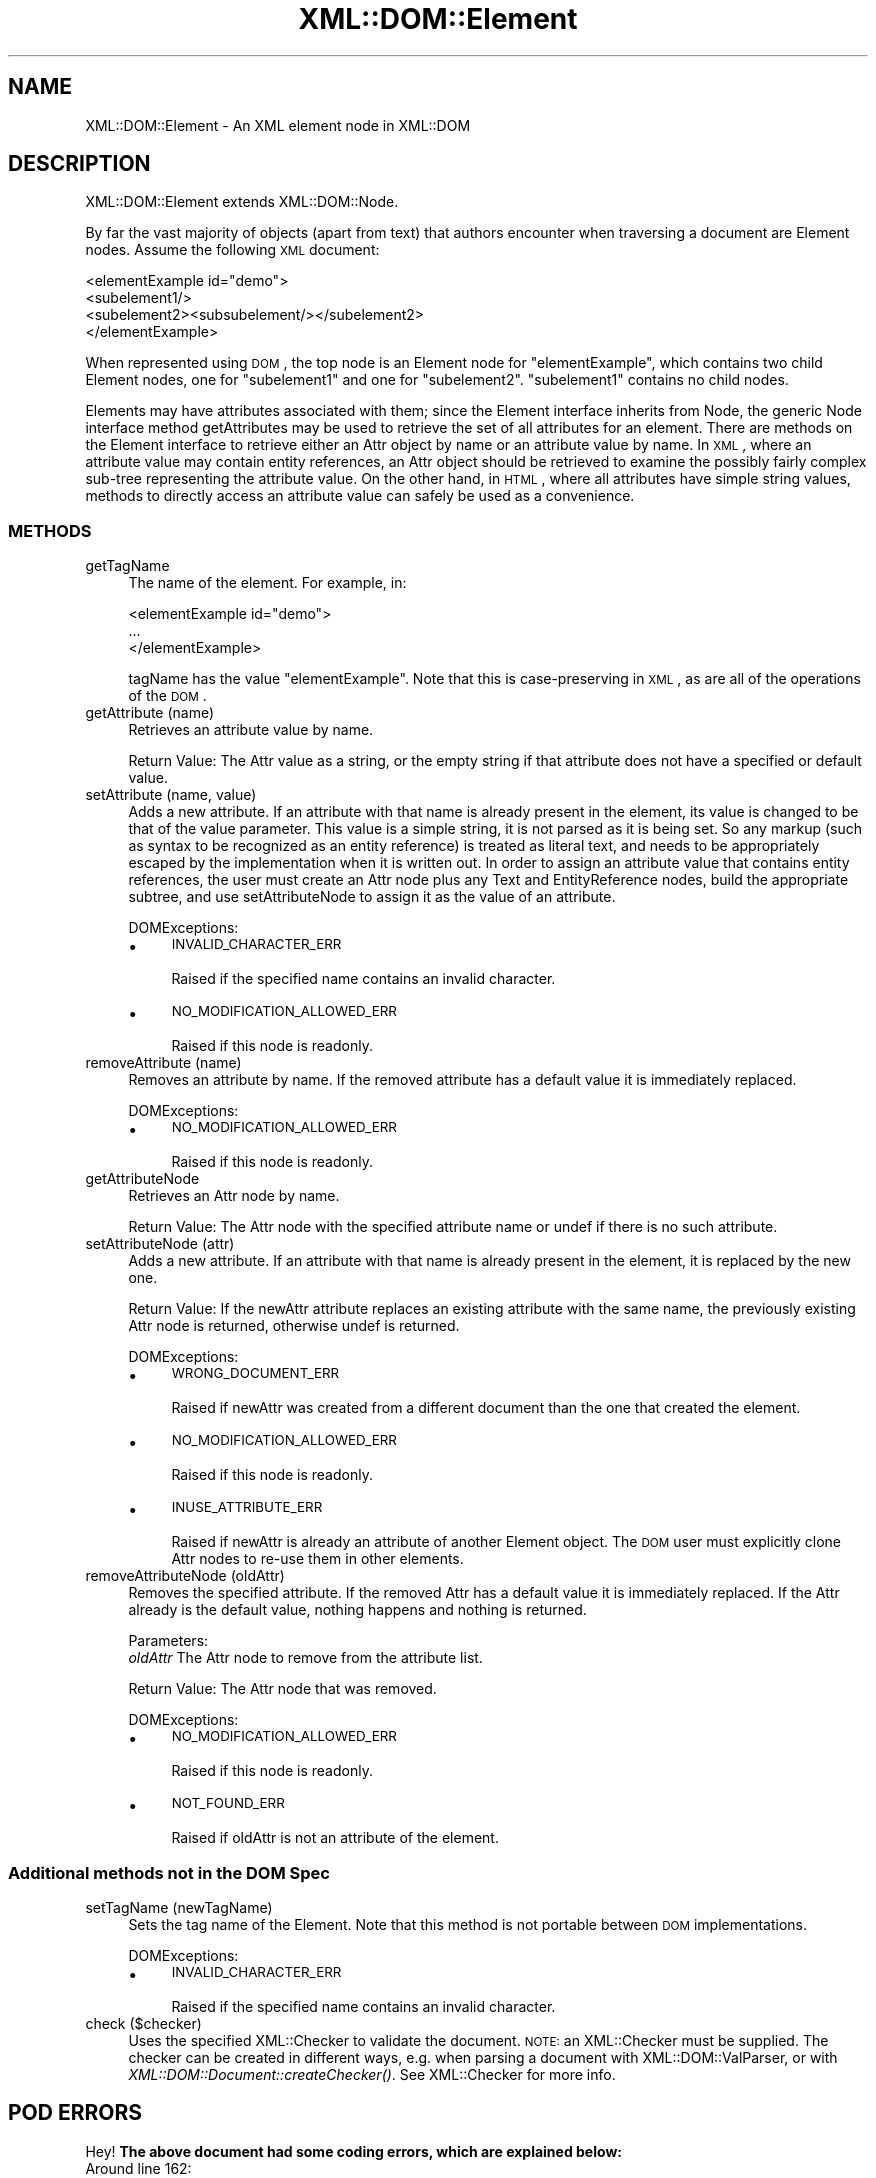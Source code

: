.\" Automatically generated by Pod::Man 2.25 (Pod::Simple 3.20)
.\"
.\" Standard preamble:
.\" ========================================================================
.de Sp \" Vertical space (when we can't use .PP)
.if t .sp .5v
.if n .sp
..
.de Vb \" Begin verbatim text
.ft CW
.nf
.ne \\$1
..
.de Ve \" End verbatim text
.ft R
.fi
..
.\" Set up some character translations and predefined strings.  \*(-- will
.\" give an unbreakable dash, \*(PI will give pi, \*(L" will give a left
.\" double quote, and \*(R" will give a right double quote.  \*(C+ will
.\" give a nicer C++.  Capital omega is used to do unbreakable dashes and
.\" therefore won't be available.  \*(C` and \*(C' expand to `' in nroff,
.\" nothing in troff, for use with C<>.
.tr \(*W-
.ds C+ C\v'-.1v'\h'-1p'\s-2+\h'-1p'+\s0\v'.1v'\h'-1p'
.ie n \{\
.    ds -- \(*W-
.    ds PI pi
.    if (\n(.H=4u)&(1m=24u) .ds -- \(*W\h'-12u'\(*W\h'-12u'-\" diablo 10 pitch
.    if (\n(.H=4u)&(1m=20u) .ds -- \(*W\h'-12u'\(*W\h'-8u'-\"  diablo 12 pitch
.    ds L" ""
.    ds R" ""
.    ds C` ""
.    ds C' ""
'br\}
.el\{\
.    ds -- \|\(em\|
.    ds PI \(*p
.    ds L" ``
.    ds R" ''
'br\}
.\"
.\" Escape single quotes in literal strings from groff's Unicode transform.
.ie \n(.g .ds Aq \(aq
.el       .ds Aq '
.\"
.\" If the F register is turned on, we'll generate index entries on stderr for
.\" titles (.TH), headers (.SH), subsections (.SS), items (.Ip), and index
.\" entries marked with X<> in POD.  Of course, you'll have to process the
.\" output yourself in some meaningful fashion.
.ie \nF \{\
.    de IX
.    tm Index:\\$1\t\\n%\t"\\$2"
..
.    nr % 0
.    rr F
.\}
.el \{\
.    de IX
..
.\}
.\" ========================================================================
.\"
.IX Title "XML::DOM::Element 3"
.TH XML::DOM::Element 3 "2000-01-31" "perl v5.16.2" "User Contributed Perl Documentation"
.\" For nroff, turn off justification.  Always turn off hyphenation; it makes
.\" way too many mistakes in technical documents.
.if n .ad l
.nh
.SH "NAME"
XML::DOM::Element \- An XML element node in XML::DOM
.SH "DESCRIPTION"
.IX Header "DESCRIPTION"
XML::DOM::Element extends XML::DOM::Node.
.PP
By far the vast majority of objects (apart from text) that authors
encounter when traversing a document are Element nodes. Assume the
following \s-1XML\s0 document:
.PP
.Vb 4
\&     <elementExample id="demo">
\&       <subelement1/>
\&       <subelement2><subsubelement/></subelement2>
\&     </elementExample>
.Ve
.PP
When represented using \s-1DOM\s0, the top node is an Element node for
\&\*(L"elementExample\*(R", which contains two child Element nodes, one for
\&\*(L"subelement1\*(R" and one for \*(L"subelement2\*(R". \*(L"subelement1\*(R" contains no
child nodes.
.PP
Elements may have attributes associated with them; since the Element
interface inherits from Node, the generic Node interface method
getAttributes may be used to retrieve the set of all attributes for an
element. There are methods on the Element interface to retrieve either
an Attr object by name or an attribute value by name. In \s-1XML\s0, where an
attribute value may contain entity references, an Attr object should be
retrieved to examine the possibly fairly complex sub-tree representing
the attribute value. On the other hand, in \s-1HTML\s0, where all attributes
have simple string values, methods to directly access an attribute
value can safely be used as a convenience.
.SS "\s-1METHODS\s0"
.IX Subsection "METHODS"
.IP "getTagName" 4
.IX Item "getTagName"
The name of the element. For example, in:
.Sp
.Vb 3
\&               <elementExample id="demo">
\&                       ...
\&               </elementExample>
.Ve
.Sp
tagName has the value \*(L"elementExample\*(R". Note that this is
case-preserving in \s-1XML\s0, as are all of the operations of the
\&\s-1DOM\s0.
.IP "getAttribute (name)" 4
.IX Item "getAttribute (name)"
Retrieves an attribute value by name.
.Sp
Return Value: The Attr value as a string, or the empty string if that
attribute does not have a specified or default value.
.IP "setAttribute (name, value)" 4
.IX Item "setAttribute (name, value)"
Adds a new attribute. If an attribute with that name is
already present in the element, its value is changed to be
that of the value parameter. This value is a simple string,
it is not parsed as it is being set. So any markup (such as
syntax to be recognized as an entity reference) is treated as
literal text, and needs to be appropriately escaped by the
implementation when it is written out. In order to assign an
attribute value that contains entity references, the user
must create an Attr node plus any Text and EntityReference
nodes, build the appropriate subtree, and use
setAttributeNode to assign it as the value of an attribute.
.Sp
DOMExceptions:
.RS 4
.IP "\(bu" 4
\&\s-1INVALID_CHARACTER_ERR\s0
.Sp
Raised if the specified name contains an invalid character.
.IP "\(bu" 4
\&\s-1NO_MODIFICATION_ALLOWED_ERR\s0
.Sp
Raised if this node is readonly.
.RE
.RS 4
.RE
.IP "removeAttribute (name)" 4
.IX Item "removeAttribute (name)"
Removes an attribute by name. If the removed attribute has a
default value it is immediately replaced.
.Sp
DOMExceptions:
.RS 4
.IP "\(bu" 4
\&\s-1NO_MODIFICATION_ALLOWED_ERR\s0
.Sp
Raised if this node is readonly.
.RE
.RS 4
.RE
.IP "getAttributeNode" 4
.IX Item "getAttributeNode"
Retrieves an Attr node by name.
.Sp
Return Value: The Attr node with the specified attribute name or undef
if there is no such attribute.
.IP "setAttributeNode (attr)" 4
.IX Item "setAttributeNode (attr)"
Adds a new attribute. If an attribute with that name is
already present in the element, it is replaced by the new one.
.Sp
Return Value: If the newAttr attribute replaces an existing attribute
with the same name, the previously existing Attr node is
returned, otherwise undef is returned.
.Sp
DOMExceptions:
.RS 4
.IP "\(bu" 4
\&\s-1WRONG_DOCUMENT_ERR\s0
.Sp
Raised if newAttr was created from a different document than the one that created
the element.
.IP "\(bu" 4
\&\s-1NO_MODIFICATION_ALLOWED_ERR\s0
.Sp
Raised if this node is readonly.
.IP "\(bu" 4
\&\s-1INUSE_ATTRIBUTE_ERR\s0
.Sp
Raised if newAttr is already an attribute of another Element object. The \s-1DOM\s0
user must explicitly clone Attr nodes to re-use them in other elements.
.RE
.RS 4
.RE
.IP "removeAttributeNode (oldAttr)" 4
.IX Item "removeAttributeNode (oldAttr)"
Removes the specified attribute. If the removed Attr has a default value it is
immediately replaced. If the Attr already is the default value, nothing happens
and nothing is returned.
.Sp
Parameters:
 \fIoldAttr\fR  The Attr node to remove from the attribute list.
.Sp
Return Value: The Attr node that was removed.
.Sp
DOMExceptions:
.RS 4
.IP "\(bu" 4
\&\s-1NO_MODIFICATION_ALLOWED_ERR\s0
.Sp
Raised if this node is readonly.
.IP "\(bu" 4
\&\s-1NOT_FOUND_ERR\s0
.Sp
Raised if oldAttr is not an attribute of the element.
.RE
.RS 4
.RE
.SS "Additional methods not in the \s-1DOM\s0 Spec"
.IX Subsection "Additional methods not in the DOM Spec"
.IP "setTagName (newTagName)" 4
.IX Item "setTagName (newTagName)"
Sets the tag name of the Element. Note that this method is not portable
between \s-1DOM\s0 implementations.
.Sp
DOMExceptions:
.RS 4
.IP "\(bu" 4
\&\s-1INVALID_CHARACTER_ERR\s0
.Sp
Raised if the specified name contains an invalid character.
.RE
.RS 4
.RE
.IP "check ($checker)" 4
.IX Item "check ($checker)"
Uses the specified XML::Checker to validate the document.
\&\s-1NOTE:\s0 an XML::Checker must be supplied. The checker can be created in
different ways, e.g. when parsing a document with XML::DOM::ValParser,
or with \fIXML::DOM::Document::createChecker()\fR.
See XML::Checker for more info.
.SH "POD ERRORS"
.IX Header "POD ERRORS"
Hey! \fBThe above document had some coding errors, which are explained below:\fR
.IP "Around line 162:" 4
.IX Item "Around line 162:"
You forgot a '=back' before '=head2'
